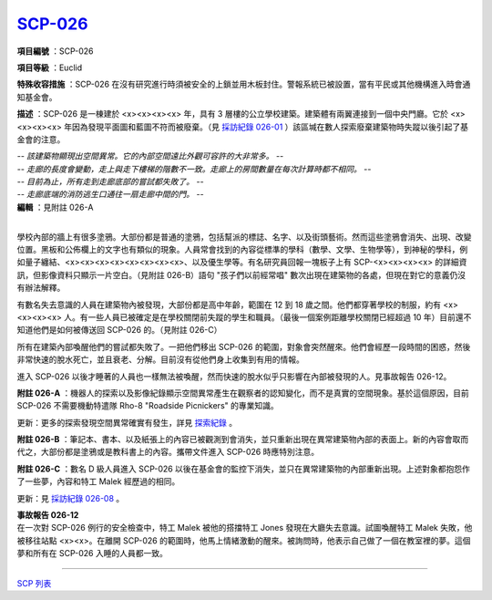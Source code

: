 ============================================
`SCP-026 <http://www.scp-wiki.net/scp-026>`_
============================================

**項目編號** ：SCP-026

**項目等級** ：Euclid

**特殊收容措施** ：SCP-026 在沒有研究進行時須被安全的上鎖並用木板封住。警報系統已被設置，當有平民或其他機構進入時會通知基金會。

**描述** ：SCP-026 是一棟建於 <x><x><x><x> 年，具有 3 層樓的公立學校建築。建築體有兩翼連接到一個中央門廳。它於 <x><x><x><x> 年因為發現平面圖和藍圖不符而被廢棄。（見 `採訪紀錄 026-01 <interview-log-026-01.rst>`_ ）該區堿在數人探索廢棄建築物時失蹤以後引起了基金會的注意。

| *-- 該建築物顯現出空間異常。它的內部空間遠比外觀可容許的大非常多。 --*
| *-- 走廊的長度會變動，走上與走下樓梯的階數不一致。走廊上的房間數量在每次計算時都不相同。 --*
| *-- 目前為止，所有走到走廊底部的嘗試都失敗了。 --*
| *-- 走廊底端的消防逃生口通往一扇走廊中間的門。 --*
| **編輯** ：見附註 026-A
|

學校內部的牆上有很多塗鴉。大部份都是普通的塗鴉，包括幫派的標誌、名字、以及街頭藝術。然而這些塗鴉會消失、出現、改變位置。黑板和公佈欄上的文字也有類似的現象。人員常會找到的內容從標準的學科（數學、文學、生物學等），到神秘的學科，例如量子纏結、<x><x><x><x><x><x><x><x>、以及優生學等。有名研究員回報一塊板子上有 SCP-<x><x><x><x> 的詳細資訊，但影像資料只顯示一片空白。（見附註 026-B）語句 "孩子們以前經常唱" 數次出現在建築物的各處，但現在對它的意義仍沒有辦法解釋。

有數名失去意識的人員在建築物內被發現，大部份都是高中年齡，範圍在 12 到 18 歲之間。他們都穿著學校的制服，約有 <x><x><x><x> 人。有一些人員已被確定是在學校關閉前失蹤的學生和職員。（最後一個案例距離學校關閉已經超過 10 年）目前還不知道他們是如何被傳送回 SCP-026 的。（見附註 026-C）

所有在建築內部喚醒他們的嘗試都失敗了。一把他們移出 SCP-026 的範圍，對象會突然醒來。他們會經歷一段時間的困惑，然後非常快速的脫水死亡，並且衰老、分解。目前沒有從他們身上收集到有用的情報。

進入 SCP-026 以後才睡著的人員也一樣無法被喚醒，然而快速的脫水似乎只影響在內部被發現的人。見事故報告 026-12。

**附註 026-A** ：機器人的探索以及影像紀錄顯示空間異常產生在觀察者的認知變化，而不是真實的空間現象。基於這個原因，目前 SCP-026 不需要機動特遣隊 Rho-8 "Roadside Picnickers" 的專業知識。

更新：更多的探索發現空間異常確實有發生，詳見 `探索紀錄 <026-exploration-logs.rst>`_ 。

**附註 026-B** ：筆記本、書本、以及紙張上的內容已被觀測到會消失，並只重新出現在異常建築物內部的表面上。新的內容會取而代之，大部份都是塗鴉或是教科書上的內容。攜帶文件進入 SCP-026 時應特別注意。

**附註 026-C** ：數名 D 級人員進入 SCP-026 以後在基金會的監控下消失，並只在異常建築物的內部重新出現。上述對象都抱怨作了一些夢，內容和特工 Malek 經歷過的相同。

更新：見 `採訪紀錄 026-08 <interview-log-026-08.rst>`_ 。

| **事故報告 026-12**
| 在一次對 SCP-026 例行的安全檢查中，特工 Malek 被他的搭擋特工 Jones 發現在大廳失去意識。試圖喚醒特工 Malek 失敗，他被移往站點 <x><x>。在離開 SCP-026 的範圍時，他馬上情緒激動的醒來。被詢問時，他表示自己做了一個在教室裡的夢。這個夢和所有在 SCP-026 入睡的人員都一致。

--------

`SCP 列表 <index.rst>`_
